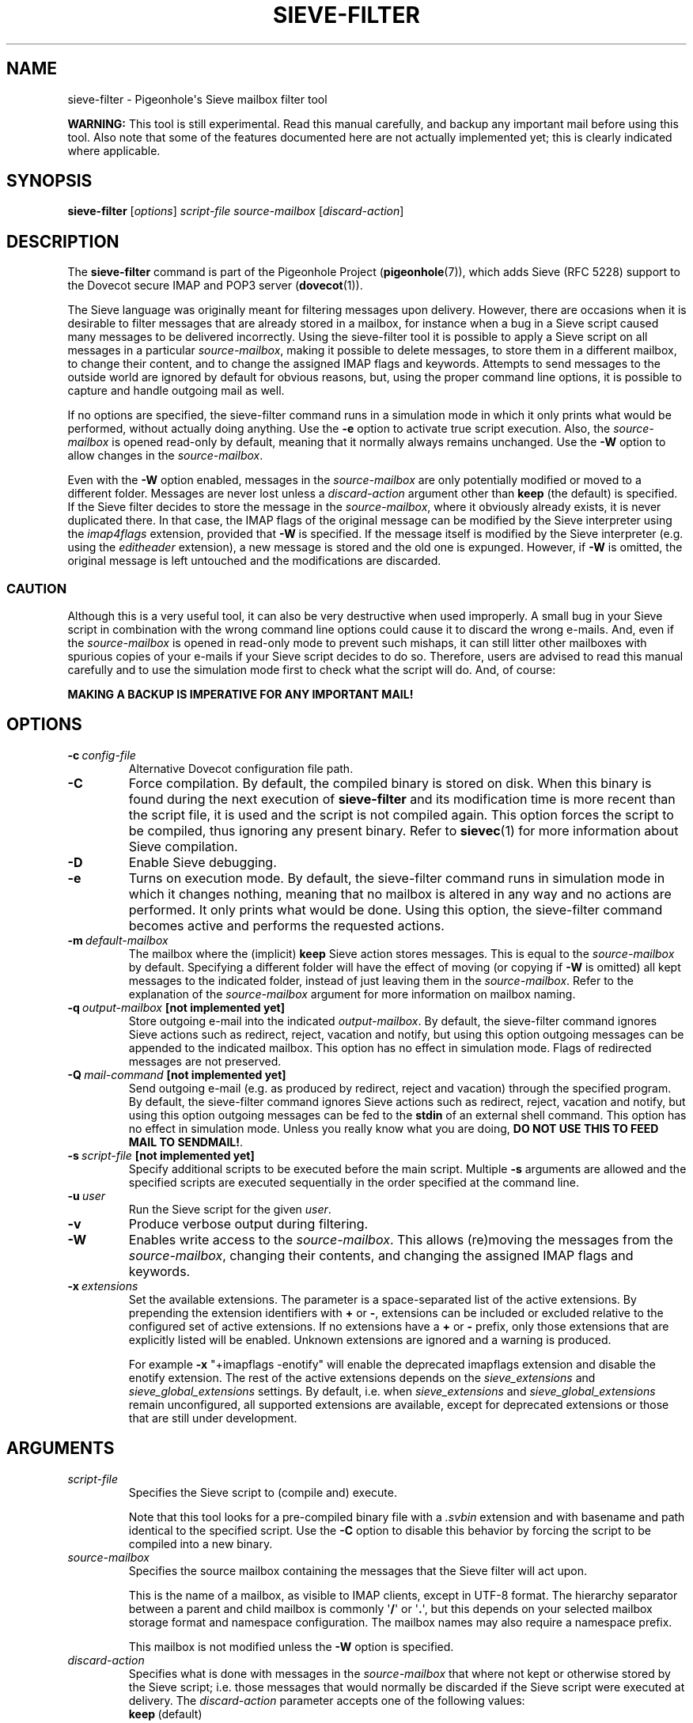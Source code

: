 .\" Copyright (c) 2010-2013 Pigeonhole authors, see the included COPYING file
.TH "SIEVE\-FILTER" 1 "2013-05-09" "Pigeonhole for Dovecot v2.2" "Pigeonhole"
.SH NAME
sieve\-filter \- Pigeonhole\(aqs Sieve mailbox filter tool

.PP
\fBWARNING: \fRThis tool is still experimental. Read this manual carefully, and
backup any important mail before using this tool. Also note that some of the
features documented here are not actually implemented yet; this is clearly
indicated where applicable.
.\"------------------------------------------------------------------------
.SH SYNOPSIS
.B sieve\-filter
.RI [ options ]
.I script\-file
.I source\-mailbox
.RI [ discard\-action ]
.SH DESCRIPTION
.PP
The \fBsieve\-filter\fP command is part of the Pigeonhole Project
(\fBpigeonhole\fR(7)), which adds Sieve (RFC 5228) support to the Dovecot
secure IMAP and POP3 server (\fBdovecot\fR(1)).
.PP
The Sieve language was originally meant for filtering messages upon delivery.
However, there are occasions when it is desirable to filter messages that are
already stored in a mailbox, for instance when a bug in a Sieve script caused
many messages to be delivered incorrectly. Using the sieve\-filter tool it is
possible to apply a Sieve script on all messages in a particular
\fIsource\-mailbox\fP, making it possible to delete messages, to store them in a
different mailbox, to change their content, and to change the assigned IMAP
flags and keywords. Attempts to send messages to the outside world are ignored
by default for obvious reasons, but, using the proper command line options, it
is possible to capture and handle outgoing mail as well.
.PP
If no options are specified, the sieve\-filter command runs in a simulation mode
in which it only prints what would be performed, without actually doing
anything. Use the \fB\-e\fP option to activate true script execution. Also, the
\fIsource\-mailbox\fP is opened read\-only by default, meaning that it normally
always remains unchanged. Use the \fB\-W\fP option to allow changes in the
\fIsource\-mailbox\fP.
.PP
Even with the \fB\-W\fP option enabled, messages in the \fIsource\-mailbox\fP
are only potentially modified or moved to a different folder. Messages are never
lost unless a \fIdiscard\-action\fP argument other than \fBkeep\fP (the default)
is specified. If the Sieve filter decides to store the message in the
\fIsource\-mailbox\fP, where it obviously already exists, it is never duplicated
there. In that case, the IMAP flags of the original message can be modified by
the Sieve interpreter using the \fIimap4flags\fP extension, provided that
\fB\-W\fP is specified. If the message itself is modified by the Sieve
interpreter (e.g. using the \fIeditheader\fP extension), a new message is stored
and the old one is expunged. However, if \fB-W\fP is omitted, the original
message is left untouched and the modifications are discarded.

.SS CAUTION
Although this is a very useful tool, it can also be very destructive when used
improperly. A small bug in your Sieve script in combination with the wrong
command line options could cause it to discard the wrong e\-mails. And, even if
the \fIsource\-mailbox\fP is opened in read\-only mode to prevent such mishaps,
it can still litter other mailboxes with spurious copies of your e\-mails if
your Sieve script decides to do so. Therefore, users are advised to read this
manual carefully and to use the simulation mode first to check what the script
will do. And, of course:
.PP
\fBMAKING A BACKUP IS IMPERATIVE FOR ANY IMPORTANT MAIL!\fP

.\"------------------------------------------------------------------------
.SH OPTIONS
.TP
.BI \-c\  config\-file
Alternative Dovecot configuration file path.
.TP
.B \-C
Force compilation. By default, the compiled binary is stored on disk. When this
binary is found during the next execution of \fBsieve\-filter\fP and its
modification time is more recent than the script file, it is used and the script
is not compiled again. This option forces the script to be compiled, thus
ignoring any present binary. Refer to \fBsievec\fP(1) for more information about
Sieve compilation.
.TP
.B \-D
Enable Sieve debugging.
.TP
.B \-e
Turns on execution mode. By default, the sieve\-filter command runs in
simulation mode in which it changes nothing, meaning that no mailbox is altered
in any way and no actions are performed. It only prints what would be done.
Using this option, the sieve\-filter command becomes active and performs the
requested actions.
.TP
.BI \-m\  default\-mailbox
The mailbox where the (implicit) \fBkeep\fP Sieve action stores messages. This
is equal to the \fIsource\-mailbox\fP by default. Specifying a different folder
will have the effect of moving (or copying if \fB\-W\fP is omitted) all kept
messages to the indicated folder, instead of just leaving them in the
\fIsource\-mailbox\fP. Refer to the explanation of the \fIsource\-mailbox\fP
argument for more information on mailbox naming.
.TP
.BI \-q\  output\-mailbox\  \fB[not\ implemented\ yet]\fP
Store outgoing e\-mail into the indicated \fIoutput\-mailbox\fP. By default,
the sieve\-filter command ignores Sieve actions such as redirect, reject,
vacation and notify, but using this option outgoing messages can be appended to
the indicated mailbox. This option has no effect in simulation mode. Flags of
redirected messages are not preserved.
.TP
.BI \-Q\  mail\-command\  \fB[not\ implemented\ yet]\fP
Send outgoing e\-mail (e.g. as produced by redirect, reject and vacation)
through the specified program. By default, the sieve\-filter command ignores
Sieve actions such as redirect, reject, vacation and notify, but using this
option outgoing messages can be fed to the \fBstdin\fP of an external shell
command. This option has no effect in simulation mode. Unless you really know
what you are doing, \fBDO NOT USE THIS TO FEED MAIL TO SENDMAIL!\fP.
.TP
.BI \-s\  script\-file\  \fB[not\ implemented\ yet]\fP
Specify additional scripts to be executed before the main script. Multiple
\fB\-s\fP arguments are allowed and the specified scripts are executed
sequentially in the order specified at the command line.
.TP
.BI \-u\  user
Run the Sieve script for the given \fIuser\fP.
.TP
.B \-v
Produce verbose output during filtering.
.TP
.B \-W
Enables write access to the \fIsource\-mailbox\fP. This allows (re)moving the
messages from the \fIsource\-mailbox\fP, changing their contents, and changing
the assigned IMAP flags and keywords.
.TP
.BI \-x\  extensions
Set the available extensions. The parameter is a space\-separated list of the
active extensions. By prepending the extension identifiers with \fB+\fP or
\fB\-\fP, extensions can be included or excluded relative to the configured set
of active extensions. If no extensions have a \fB+\fP or \fB\-\fP prefix, only
those extensions that are explicitly listed will be enabled. Unknown extensions
are ignored and a warning is produced.

For example \fB\-x\fP \(dq+imapflags \-enotify\(dq will enable the deprecated
imapflags extension and disable the enotify extension. The rest of the active
extensions depends on the \fIsieve_extensions\fP and
\fIsieve_global_extensions\fP settings. By default, i.e.
when \fIsieve_extensions\fP and \fIsieve_global_extensions\fP remain
unconfigured, all supported extensions are available, except for deprecated
extensions or those that are still under development.

.\"------------------------------------------------------------------------
.SH ARGUMENTS
.TP
.I script\-file
Specifies the Sieve script to (compile and) execute.

Note that this tool looks for a pre\-compiled binary file with a \fI.svbin\fP
extension and with basename and path identical to the specified script. Use the
\fB\-C\fP option to disable this behavior by forcing the script to be compiled
into a new binary.
.TP
.I source\-mailbox
Specifies the source mailbox containing the messages that the Sieve filter will
act upon.

This is the name of a mailbox, as visible to IMAP clients, except in UTF-8
format. The hierarchy separator between a parent and child mailbox is commonly
.RB \(aq / \(aq
or
.RB \(aq . \(aq,
but this depends on your selected mailbox storage format and
namespace configuration. The mailbox names may also require a namespace prefix.

This mailbox is not modified unless the \fB\-W\fP option is specified.
.TP
.I discard\-action
Specifies what is done with messages in the \fIsource\-mailbox\fP that where not
kept or otherwise stored by the Sieve script; i.e. those messages that would
normally be discarded if the Sieve script were executed at delivery.
The \fIdiscard\-action\fP parameter accepts one of the following values:
.RS 7
.TP
.BR keep\  (default)
Keep discarded messages in source mailbox.
.TP
.BI move\  mailbox
Move discarded messages to the indicated \fImailbox\fP. This is for instance
useful to move messages to a Trash mailbox. Refer to the explanation of
the \fIsource\-mailbox\fP argument for more information on mailbox naming.
.TP
.B delete
Flag discarded messages as \\DELETED.
.TP
.B expunge
Expunge discarded messages, meaning that these are removed irreversibly when the
tool finishes filtering.
.RE
.IP
When the \fB\-W\fP option is not specified, the \fIsource\-mailbox\fP is
immutable and the specified \fIdiscard\-action\fP has no effect. This means that
messages are at most \fIcopied\fP to a new location. In contrast, when the
\fB\-W\fP is specified, messages that are successfully stored somewhere else by
the Sieve script are \fBalways\fP expunged from the \fIsource\-mailbox\fP, with
the effect that these are thus \fImoved\fP to the new location. This happens
irrespective of the specified \fIdiscard\-action\fP. Remember: only discarded
messages are affected by the specified \fIdiscard\-action\fP.

.\"------------------------------------------------------------------------

.SH EXAMPLES

.TP
[...]

.\"------------------------------------------------------------------------
.SH "EXIT STATUS"
.B sieve\-filter
will exit with one of the following values:
.TP 4
.B 0
Sieve filter applied successfully. (EX_OK, EXIT_SUCCESS)
.TP
.B 1
Operation failed. This is returned for almost all failures.
(EXIT_FAILURE)
.TP
.B 64
Invalid parameter given. (EX_USAGE)
.\"------------------------------------------------------------------------
.SH FILES
.TP
.I /Library/Server/Mail/Config/dovecot/dovecot.conf
Dovecot\(aqs main configuration file.
.TP
.I /Library/Server/Mail/Config/dovecot/conf.d/90\-sieve.conf
Sieve interpreter settings (included from Dovecot\(aqs main configuration file)
.\"------------------------------------------------------------------------
.SH REPORTING BUGS
Report bugs, including
.I doveconf \-n
output, to the Dovecot Mailing List <dovecot@dovecot.org>.
Information about reporting Dovecot and Pigeonhole bugs is available at:
http://dovecot.org/bugreport.html
.\"------------------------------------------------------------------------
.SH "SEE ALSO"
.BR dovecot (1),
.BR dovecot\-lda (1),
.BR sieve\-dump (1),
.BR sieve\-test (1),
.BR sievec (1),
.BR pigeonhole (7)
